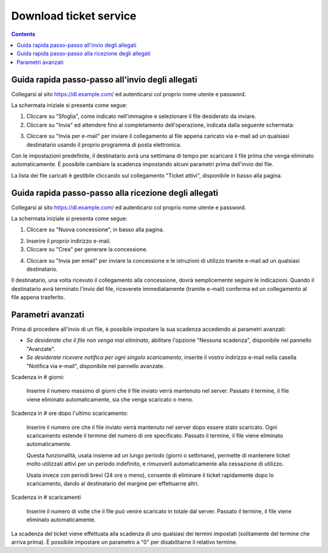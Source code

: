 Download ticket service
=======================

.. contents::


Guida rapida passo-passo all'invio degli allegati
-------------------------------------------------

Collegarsi al sito https://dl.example.com/ ed autenticarsi col proprio nome
utente e password.

La schermata iniziale si presenta come segue:

.. image:: t-step-1.png

1) Cliccare su "Sfoglia", come indicato nell'immagine e selezionare il file
   desiderato da inviare.


2) Cliccare su "Invia" ed attendere fino al completamento dell'operazione,
   indicata dalla seguente schermata:

.. image:: t-step-2.png

3) Cliccare su "Invia per e-mail" per inviare il collegamento al file appena
   caricato via e-mail ad un qualsiasi destinatario usando il proprio programma
   di posta elettronica.

Con le impostazioni predefinite, il destinatario avrà una settimana di tempo
per scaricare il file prima che venga eliminato automaticamente. È possibile
cambiare la scadenza impostando alcuni parametri prima dell'invio del file.

La lista dei file caricati è gestibile cliccando sul collegamento "Ticket
attivi", disponibile in basso alla pagina.


Guida rapida passo-passo alla ricezione degli allegati
------------------------------------------------------

Collegarsi al sito https://dl.example.com/ ed autenticarsi col proprio nome
utente e password.

La schermata iniziale si presenta come segue:

.. image:: g-step-1.png

1) Cliccare su "Nuova concessione", in basso alla pagina.

.. image:: g-step-2.png


2) Inserire il *proprio* indirizzo e-mail.

3) Cliccare su "Crea" per generare la concessione.

.. image:: g-step-3.png

4) Cliccare su "Invia per email" per inviare la concessione e le istruzioni di
   utilizzo tramite e-mail ad un qualsiasi destinatario.

Il destinatario, una volta ricevuto il collegamento alla concessione, dovrà
semplicemente seguire le indicazioni. Quando il destinatario avrà terminato
l'invio del file, riceverete immediatamente (tramite e-mail) conferma ed un
collegamento al file appena trasferito.


Parametri avanzati
------------------

Prima di procedere all'invio di un file, è possibile impostare la sua
scadenza accedendo ai parametri avanzati:

.. image:: t-advanced.png

* *Se desiderate che il file non venga mai eliminato*, abilitare l'opzione
  "Nessuna scadenza", disponibile nel pannello "Avanzate".

* *Se desiderate ricevere notifica per ogni singolo scaricamento*, inserite il
  vostro indirizzo e-mail nella casella "Notifica via e-mail", disponibile nel
  pannello avanzate.

Scadenza in # giorni:

  Inserire il numero massimo di giorni che il file inviato verrà mantenuto nel
  server. Passato il termine, il file viene eliminato automaticamente, sia che
  venga scaricato o meno.

Scadenza in # ore dopo l'ultimo scaricamento:

  Inserire il numero ore che il file inviato verrà mantenuto nel server dopo
  essere stato scaricato. Ogni scaricamento estende il termine del numero di
  ore specificato. Passato il termine, il file viene eliminato automaticamente.

  Questa funzionalità, usata insieme ad un lungo periodo (giorni o settimane),
  permette di mantenere ticket molto utilizzati attivi per un periodo
  indefinito, e rimuoverli automaticamente alla cessazione di utilizzo.

  Usata invece con periodi brevi (24 ore o meno), consente di eliminare il
  ticket rapidamente dopo lo scaricamento, dando al destinatario del margine
  per effettuarne altri.

Scadenza in # scaricamenti

  Inserire il numero di volte che il file può venire scaricato in totale dal
  server. Passato il termine, il file viene eliminato automaticamente.

La scadenza del ticket viene effettuata alla scadenza di uno qualsiasi dei
termini impostati (solitamente del termine che arriva prima). È possibile
impostare un parametro a "0" per disabilitarne il relativo termine.
